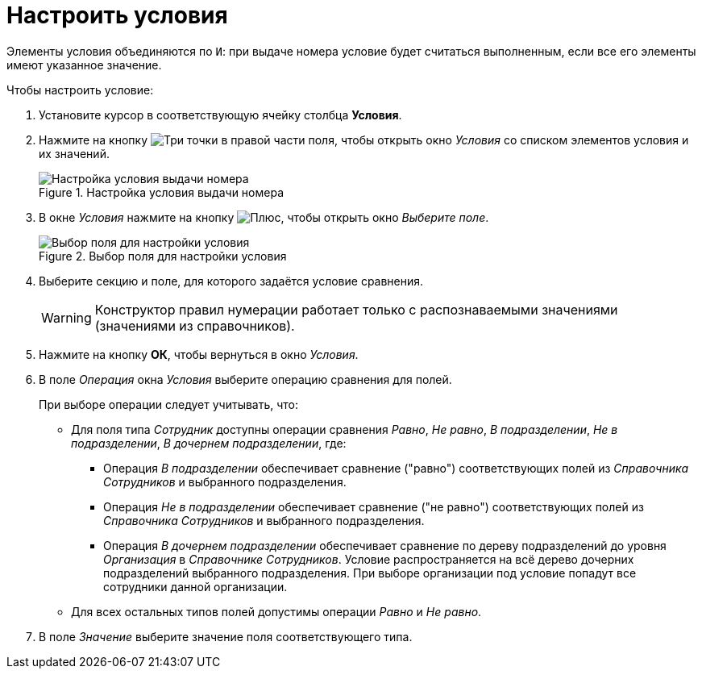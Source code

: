 = Настроить условия

Элементы условия объединяются по `И`: при выдаче номера условие будет считаться выполненным, если все его элементы имеют указанное значение.

.Чтобы настроить условие:
. Установите курсор в соответствующую ячейку столбца *Условия*.
. Нажмите на кнопку image:buttons/three-dots.png[Три точки] в правой части поля, чтобы открыть окно _Условия_ со списком элементов условия и их значений.
+
.Настройка условия выдачи номера
image::number-condition.png[Настройка условия выдачи номера]
+
. В окне _Условия_ нажмите на кнопку image:buttons/plus-green.png[Плюс], чтобы открыть окно _Выберите поле_.
+
.Выбор поля для настройки условия
image::select-field.png[Выбор поля для настройки условия]
+
. Выберите секцию и поле, для которого задаётся условие сравнения.
+
[WARNING]
====
Конструктор правил нумерации работает только с распознаваемыми значениями (значениями из справочников).
====
+
. Нажмите на кнопку *ОК*, чтобы вернуться в окно _Условия_.
+
. В поле _Операция_ окна _Условия_ выберите операцию сравнения для полей.
+
.При выборе операции следует учитывать, что:
* Для поля типа _Сотрудник_ доступны операции сравнения _Равно_, _Не равно_, _В подразделении_, _Не в подразделении_, _В дочернем подразделении_, где:
** Операция _В подразделении_ обеспечивает сравнение ("равно") соответствующих полей из _Справочника Сотрудников_ и выбранного подразделения.
** Операция _Не в подразделении_ обеспечивает сравнение ("не равно") соответствующих полей из _Справочника Сотрудников_ и выбранного подразделения.
** Операция _В дочернем подразделении_ обеспечивает сравнение по дереву подразделений до уровня _Организация_ в _Справочнике Сотрудников_. Условие распространяется на всё дерево дочерних подразделений выбранного подразделения. При выборе организации под условие попадут все сотрудники данной организации.
* Для всех остальных типов полей допустимы операции _Равно_ и _Не равно_.
+
. В поле _Значение_ выберите значение поля соответствующего типа.
